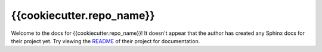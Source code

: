 {{cookiecutter.repo_name}}
=======================================================================

Welcome to the docs for {{cookiecutter.repo_name}}! It doesn't appear that
the author has created any Sphinx docs for their project yet. Try
viewing the `README <https://github.com/Opus10/{{cookiecutter.repo_name}}>`_
of their project for documentation.
